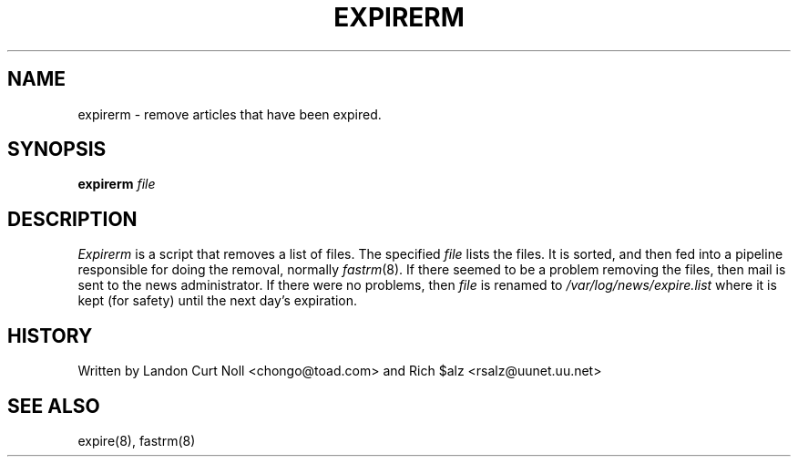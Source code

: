.TH EXPIRERM
.SH NAME
expirerm \- remove articles that have been expired.
.SH SYNOPSIS
.B expirerm
.I file
.SH DESCRIPTION
.I Expirerm
is a script that removes a list of files.
The specified
.I file
lists the files.
It is sorted, and then fed into a pipeline responsible for doing
the removal, normally
.IR fastrm (8).
If there seemed to be a problem removing the files, then mail is sent to
the news administrator.
If there were no problems, then
.I file
is renamed to
.\" =()<.I @<_PATH_MOST_LOGS>@/expire.list>()=
.I /var/log/news/expire.list
where it is kept (for safety) until the next day's expiration.
.SH HISTORY
Written by Landon Curt Noll <chongo@toad.com> and
Rich $alz <rsalz@uunet.uu.net>
.SH "SEE ALSO"
expire(8),
fastrm(8)

